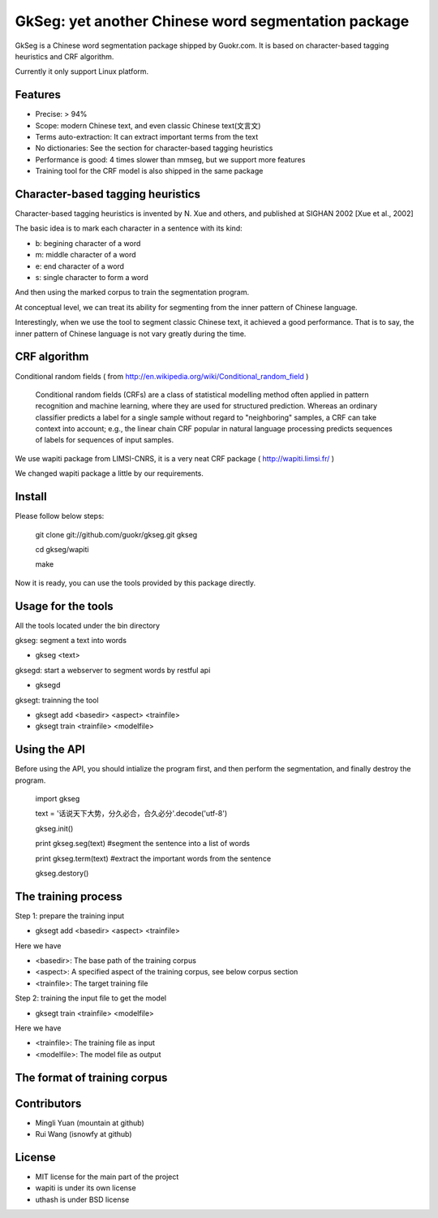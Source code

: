 ======================================================
GkSeg: yet another Chinese word segmentation package
======================================================

GkSeg is a Chinese word segmentation package shipped by Guokr.com.
It is based on character-based tagging heuristics and CRF algorithm.

Currently it only support Linux platform.

Features
----------

- Precise: > 94%
- Scope: modern Chinese text, and even classic Chinese text(文言文)
- Terms auto-extraction: It can extract important terms from the text
- No dictionaries: See the section for character-based tagging heuristics
- Performance is good: 4 times slower than mmseg, but we support more features
- Training tool for the CRF model is also shipped in the same package

Character-based tagging heuristics
------------------------------------

Character-based tagging heuristics is invented by N. Xue and others, and
published at SIGHAN 2002 [Xue et al., 2002]

The basic idea is to mark each character in a sentence with its kind:

- b: begining character of a word
- m: middle character of a word
- e: end character of a word
- s: single character to form a word

And then using the marked corpus to train the segmentation program.

At conceptual level, we can treat its ability for segmenting from the inner
pattern of Chinese language.

Interestingly, when we use the tool to segment classic Chinese text, it achieved
a good performance. That is to say, the inner pattern of Chinese language is not
vary greatly during the time.

CRF algorithm
---------------

Conditional random fields
( from http://en.wikipedia.org/wiki/Conditional_random_field )

  Conditional random fields (CRFs) are a class of statistical modelling method
  often applied in pattern recognition and machine learning, where they are used
  for structured prediction. Whereas an ordinary classifier predicts a label for
  a single sample without regard to "neighboring" samples, a CRF can take
  context  into account; e.g., the linear chain CRF popular in natural language
  processing predicts sequences of labels for sequences of input samples.

We use wapiti package from LIMSI-CNRS, it is a very neat CRF package
( http://wapiti.limsi.fr/ )

We changed wapiti package a little by our requirements.

Install
---------

Please follow below steps:

  git clone git://github.com/guokr/gkseg.git gkseg

  cd gkseg/wapiti

  make

Now it is ready, you can use the tools provided by this package directly.

Usage for the tools
---------------------

All the tools located under the bin directory

gkseg: segment a text into words

- gkseg <text>

gksegd: start a webserver to segment words by restful api

- gksegd

gksegt: trainning the tool

- gksegt add <basedir> <aspect> <trainfile>
- gksegt train <trainfile> <modelfile>

Using the API
---------------

Before using the API, you should intialize the program first, and then perform
the segmentation, and finally destroy the program.

  import gkseg

  text = '话说天下大势，分久必合，合久必分'.decode('utf-8')

  gkseg.init()

  print gkseg.seg(text) #segment the sentence into a list of words

  print gkseg.term(text) #extract the important words from the sentence

  gkseg.destory()

The training process
-------------------------------

Step 1: prepare the training input

- gksegt add <basedir> <aspect> <trainfile>

Here we have

- <basedir>: The base path of the training corpus
- <aspect>: A specified aspect of the training corpus, see below corpus section
- <trainfile>: The target training file

Step 2: training the input file to get the model

- gksegt train <trainfile> <modelfile>

Here we have

- <trainfile>: The training file as input
- <modelfile>: The model file as output

The format of training corpus
-------------------------------



Contributors
--------------

- Mingli Yuan (mountain at github)
- Rui Wang (isnowfy at github)

License
---------

- MIT license for the main part of the project
- wapiti is under its own license
- uthash is under BSD license

